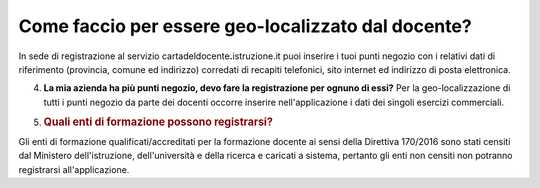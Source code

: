 .. _come-faccio-per-essere-geo-localizzato-dal-docente:

Come faccio per essere geo-localizzato dal docente?
===================================================

In sede di registrazione al servizio cartadeldocente\ **.**\ istruzione.it puoi inserire i tuoi punti negozio con i relativi dati di riferimento (provincia, comune ed indirizzo) corredati di recapiti telefonici, sito internet ed indirizzo di posta elettronica.

4. **La mia azienda ha più punti negozio, devo fare la registrazione per ognuno di essi?** Per la geo-localizzazione di tutti i punti negozio da parte dei docenti occorre inserire nell'applicazione i dati dei singoli esercizi commerciali.

5. .. _quali-enti-di-formazione-possono-registrarsi:

   .. rubric:: Quali enti di formazione possono registrarsi?
      :name: quali-enti-di-formazione-possono-registrarsi

Gli enti di formazione qualificati/accreditati per la formazione docente ai sensi della Direttiva 170/2016 sono stati censiti dal Ministero dell'istruzione, dell'università e della ricerca e caricati a sistema, pertanto gli enti non censiti non potranno registrarsi all'applicazione.
